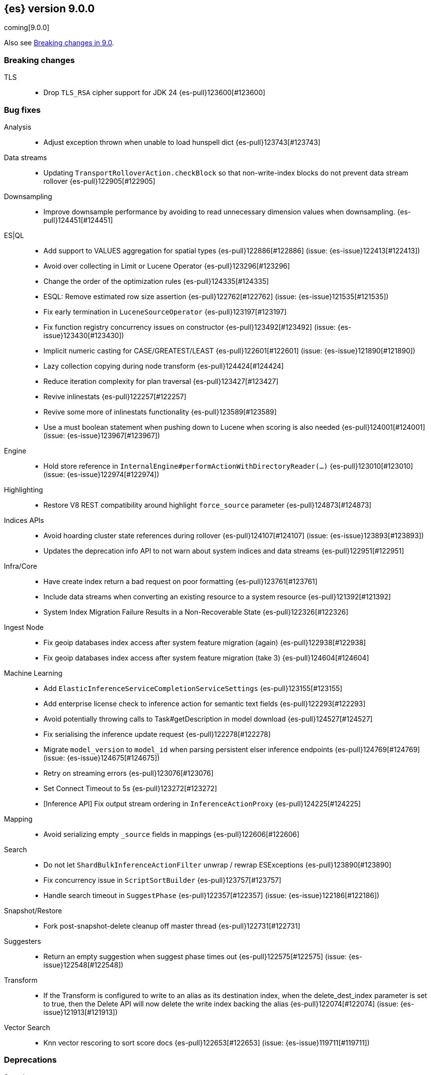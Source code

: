 [[release-notes-9.0.0]]
== {es} version 9.0.0

coming[9.0.0]

Also see <<breaking-changes-9.0,Breaking changes in 9.0>>.

[[breaking-9.0.0]]
[float]
=== Breaking changes

TLS::
* Drop `TLS_RSA` cipher support for JDK 24 {es-pull}123600[#123600]

[[bug-9.0.0]]
[float]
=== Bug fixes

Analysis::
* Adjust exception thrown when unable to load hunspell dict {es-pull}123743[#123743]

Data streams::
* Updating `TransportRolloverAction.checkBlock` so that non-write-index blocks do not prevent data stream rollover {es-pull}122905[#122905]

Downsampling::
* Improve downsample performance by avoiding to read unnecessary dimension values when downsampling. {es-pull}124451[#124451]

ES|QL::
* Add support to VALUES aggregation for spatial types {es-pull}122886[#122886] (issue: {es-issue}122413[#122413])
* Avoid over collecting in Limit or Lucene Operator {es-pull}123296[#123296]
* Change the order of the optimization rules {es-pull}124335[#124335]
* ESQL: Remove estimated row size assertion {es-pull}122762[#122762] (issue: {es-issue}121535[#121535])
* Fix early termination in `LuceneSourceOperator` {es-pull}123197[#123197]
* Fix function registry concurrency issues on constructor {es-pull}123492[#123492] (issue: {es-issue}123430[#123430])
* Implicit numeric casting for CASE/GREATEST/LEAST {es-pull}122601[#122601] (issue: {es-issue}121890[#121890])
* Lazy collection copying during node transform {es-pull}124424[#124424]
* Reduce iteration complexity for plan traversal {es-pull}123427[#123427]
* Revive inlinestats {es-pull}122257[#122257]
* Revive some more of inlinestats functionality {es-pull}123589[#123589]
* Use a must boolean statement when pushing down to Lucene when scoring is also needed {es-pull}124001[#124001] (issue: {es-issue}123967[#123967])

Engine::
* Hold store reference in `InternalEngine#performActionWithDirectoryReader(...)` {es-pull}123010[#123010] (issue: {es-issue}122974[#122974])

Highlighting::
* Restore V8 REST compatibility around highlight `force_source` parameter {es-pull}124873[#124873]

Indices APIs::
* Avoid hoarding cluster state references during rollover {es-pull}124107[#124107] (issue: {es-issue}123893[#123893])
* Updates the deprecation info API to not warn about system indices and data streams {es-pull}122951[#122951]

Infra/Core::
* Have create index return a bad request on poor formatting {es-pull}123761[#123761]
* Include data streams when converting an existing resource to a system resource {es-pull}121392[#121392]
* System Index Migration Failure Results in a Non-Recoverable State {es-pull}122326[#122326]

Ingest Node::
* Fix geoip databases index access after system feature migration (again) {es-pull}122938[#122938]
* Fix geoip databases index access after system feature migration (take 3) {es-pull}124604[#124604]

Machine Learning::
* Add `ElasticInferenceServiceCompletionServiceSettings` {es-pull}123155[#123155]
* Add enterprise license check to inference action for semantic text fields {es-pull}122293[#122293]
* Avoid potentially throwing calls to Task#getDescription in model download {es-pull}124527[#124527]
* Fix serialising the inference update request {es-pull}122278[#122278]
* Migrate `model_version` to `model_id` when parsing persistent elser inference endpoints {es-pull}124769[#124769] (issue: {es-issue}124675[#124675])
* Retry on streaming errors {es-pull}123076[#123076]
* Set Connect Timeout to 5s {es-pull}123272[#123272]
* [Inference API] Fix output stream ordering in `InferenceActionProxy` {es-pull}124225[#124225]

Mapping::
* Avoid serializing empty `_source` fields in mappings {es-pull}122606[#122606]

Search::
* Do not let `ShardBulkInferenceActionFilter` unwrap / rewrap ESExceptions {es-pull}123890[#123890]
* Fix concurrency issue in `ScriptSortBuilder` {es-pull}123757[#123757]
* Handle search timeout in `SuggestPhase` {es-pull}122357[#122357] (issue: {es-issue}122186[#122186])

Snapshot/Restore::
* Fork post-snapshot-delete cleanup off master thread {es-pull}122731[#122731]

Suggesters::
* Return an empty suggestion when suggest phase times out {es-pull}122575[#122575] (issue: {es-issue}122548[#122548])

Transform::
* If the Transform is configured to write to an alias as its destination index, when the delete_dest_index parameter is set to true, then the Delete API will now delete the write index backing the alias {es-pull}122074[#122074] (issue: {es-issue}121913[#121913])

Vector Search::
* Knn vector rescoring to sort score docs {es-pull}122653[#122653] (issue: {es-issue}119711[#119711])

[[deprecation-9.0.0]]
[float]
=== Deprecations

Search::
* Deprecate Behavioral Analytics CRUD apis {es-pull}122960[#122960]

[[enhancement-9.0.0]]
[float]
=== Enhancements

Authorization::
* Do not fetch reserved roles from native store when Get Role API is called {es-pull}121971[#121971]

Data streams::
* Retry ILM async action after reindexing data stream {es-pull}124149[#124149]
* Set cause on create index request in create from action {es-pull}124363[#124363]

Downsampling::
* Improve downsample performance by buffering docids and do bulk processing {es-pull}124477[#124477]
* Improve rolling up metrics {es-pull}124739[#124739]

ES|QL::
* Allow skip shards with `_tier` and `_index` in ES|QL {es-pull}123728[#123728]
* ES|QL - Add scoring for full text functions disjunctions {es-pull}121793[#121793]
* Fix Driver status iterations and `cpuTime` {es-pull}123290[#123290] (issue: {es-issue}122967[#122967])
* Push down `StartsWith` and `EndsWith` functions to Lucene {es-pull}123381[#123381] (issue: {es-issue}123067[#123067])

Infra/Core::
* Improve size limiting string message {es-pull}122427[#122427]

Ingest Node::
* Allow setting the `type` in the reroute processor {es-pull}122409[#122409] (issue: {es-issue}121553[#121553])

[[feature-9.0.0]]
[float]
=== New features

ES|QL::
* Initial support for unmapped fields {es-pull}119886[#119886]

[[upgrade-9.0.0]]
[float]
=== Upgrades

Security::
* Bump nimbus-jose-jwt to 10.0.2 {es-pull}124544[#124544]

Snapshot/Restore::
* Upgrade AWS SDK to v1.12.746 {es-pull}122431[#122431]


